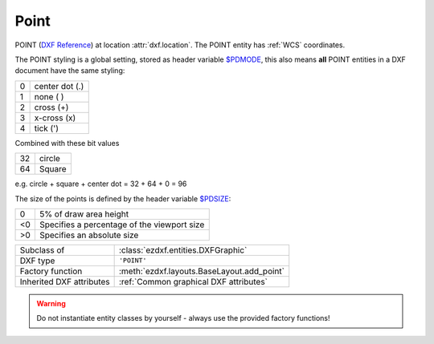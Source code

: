 Point
=====

.. module:: ezdxf.entities
    :noindex:

POINT (`DXF Reference`_) at location :attr:`dxf.location`. The POINT entity has
:ref:`WCS` coordinates.

The POINT styling is a global setting, stored as header variable `$PDMODE`_,
this also means **all** POINT entities in a DXF document have the same styling:

=== ==============
0   center dot (.)
1   none ( )
2   cross (+)
3   x-cross (x)
4   tick (')
=== ==============

Combined with these bit values

=== ==============
32  circle
64  Square
=== ==============

e.g. circle + square + center dot = 32 + 64 + 0 = 96

.. image:: ../gfx/pdmode.png

The size of the points is defined by the header variable `$PDSIZE`_:

=== ==============
0   5% of draw area height
<0  Specifies a percentage of the viewport size
>0  Specifies an absolute size
=== ==============

.. seealso::

    - :ref:`tut_dxf_primitives`, section :ref:`tut_dxf_primitives_point`

======================== ==========================================
Subclass of              :class:`ezdxf.entities.DXFGraphic`
DXF type                 ``'POINT'``
Factory function         :meth:`ezdxf.layouts.BaseLayout.add_point`
Inherited DXF attributes :ref:`Common graphical DXF attributes`
======================== ==========================================

.. warning::

    Do not instantiate entity classes by yourself - always use the provided factory functions!

.. class:: Point

    .. attribute:: dxf.location

        Location of the point (2D/3D Point in :ref:`WCS`)

    .. attribute:: dxf.angle

        Angle in degrees of the x-axis for the UCS in effect when POINT was drawn (float); used when PDMODE is nonzero.

    .. automethod:: transform

    .. automethod:: translate

    .. automethod:: virtual_entities

.. _DXF Reference: http://help.autodesk.com/view/OARX/2018/ENU/?guid=GUID-9C6AD32D-769D-4213-85A4-CA9CCB5C5317
.. _$PDMODE: https://knowledge.autodesk.com/support/autocad/learn-explore/caas/CloudHelp/cloudhelp/2019/ENU/AutoCAD-Core/files/GUID-82F9BB52-D026-4D6A-ABA6-BF29641F459B-htm.html
.. _$PDSIZE: https://knowledge.autodesk.com/support/autocad/learn-explore/caas/CloudHelp/cloudhelp/2021/ENU/AutoCAD-Core/files/GUID-826CA91D-704B-400B-B784-7FCC9619AFB9-htm.html?st=$PDSIZE